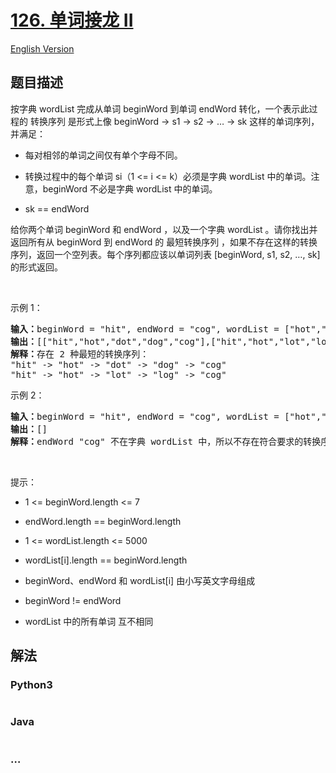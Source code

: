 * [[https://leetcode-cn.com/problems/word-ladder-ii][126. 单词接龙 II]]
  :PROPERTIES:
  :CUSTOM_ID: 单词接龙-ii
  :END:
[[./solution/0100-0199/0126.Word Ladder II/README_EN.org][English
Version]]

** 题目描述
   :PROPERTIES:
   :CUSTOM_ID: 题目描述
   :END:

#+begin_html
  <!-- 这里写题目描述 -->
#+end_html

#+begin_html
  <p>
#+end_html

按字典 wordList 完成从单词 beginWord 到单词 endWord
转化，一个表示此过程的 转换序列 是形式上像 beginWord -> s1 -> s2 -> ...
-> sk 这样的单词序列，并满足：

#+begin_html
  </p>
#+end_html

#+begin_html
  <ul>
#+end_html

#+begin_html
  <li>
#+end_html

每对相邻的单词之间仅有单个字母不同。

#+begin_html
  </li>
#+end_html

#+begin_html
  <li>
#+end_html

转换过程中的每个单词 si（1 <= i <= k）必须是字典 wordList
中的单词。注意，beginWord 不必是字典 wordList 中的单词。

#+begin_html
  </li>
#+end_html

#+begin_html
  <li>
#+end_html

sk == endWord

#+begin_html
  </li>
#+end_html

#+begin_html
  </ul>
#+end_html

#+begin_html
  <p>
#+end_html

给你两个单词 beginWord 和 endWord ，以及一个字典 wordList
。请你找出并返回所有从 beginWord 到 endWord 的 最短转换序列
，如果不存在这样的转换序列，返回一个空列表。每个序列都应该以单词列表
[beginWord, s1, s2, ..., sk] 的形式返回。

#+begin_html
  </p>
#+end_html

#+begin_html
  <p>
#+end_html

 

#+begin_html
  </p>
#+end_html

#+begin_html
  <p>
#+end_html

示例 1：

#+begin_html
  </p>
#+end_html

#+begin_html
  <pre>
  <strong>输入：</strong>beginWord = "hit", endWord = "cog", wordList = ["hot","dot","dog","lot","log","cog"]
  <strong>输出：</strong>[["hit","hot","dot","dog","cog"],["hit","hot","lot","log","cog"]]
  <strong>解释：</strong>存在 2 种最短的转换序列：
  "hit" -> "hot" -> "dot" -> "dog" -> "cog"
  "hit" -> "hot" -> "lot" -> "log" -> "cog"
  </pre>
#+end_html

#+begin_html
  <p>
#+end_html

示例 2：

#+begin_html
  </p>
#+end_html

#+begin_html
  <pre>
  <strong>输入：</strong>beginWord = "hit", endWord = "cog", wordList = ["hot","dot","dog","lot","log"]
  <strong>输出：</strong>[]
  <strong>解释：</strong>endWord "cog" 不在字典 wordList 中，所以不存在符合要求的转换序列。
  </pre>
#+end_html

#+begin_html
  <p>
#+end_html

 

#+begin_html
  </p>
#+end_html

#+begin_html
  <p>
#+end_html

提示：

#+begin_html
  </p>
#+end_html

#+begin_html
  <ul>
#+end_html

#+begin_html
  <li>
#+end_html

1 <= beginWord.length <= 7

#+begin_html
  </li>
#+end_html

#+begin_html
  <li>
#+end_html

endWord.length == beginWord.length

#+begin_html
  </li>
#+end_html

#+begin_html
  <li>
#+end_html

1 <= wordList.length <= 5000

#+begin_html
  </li>
#+end_html

#+begin_html
  <li>
#+end_html

wordList[i].length == beginWord.length

#+begin_html
  </li>
#+end_html

#+begin_html
  <li>
#+end_html

beginWord、endWord 和 wordList[i] 由小写英文字母组成

#+begin_html
  </li>
#+end_html

#+begin_html
  <li>
#+end_html

beginWord != endWord

#+begin_html
  </li>
#+end_html

#+begin_html
  <li>
#+end_html

wordList 中的所有单词 互不相同

#+begin_html
  </li>
#+end_html

#+begin_html
  </ul>
#+end_html

** 解法
   :PROPERTIES:
   :CUSTOM_ID: 解法
   :END:

#+begin_html
  <!-- 这里可写通用的实现逻辑 -->
#+end_html

#+begin_html
  <!-- tabs:start -->
#+end_html

*** *Python3*
    :PROPERTIES:
    :CUSTOM_ID: python3
    :END:

#+begin_html
  <!-- 这里可写当前语言的特殊实现逻辑 -->
#+end_html

#+begin_src python
#+end_src

*** *Java*
    :PROPERTIES:
    :CUSTOM_ID: java
    :END:

#+begin_html
  <!-- 这里可写当前语言的特殊实现逻辑 -->
#+end_html

#+begin_src java
#+end_src

*** *...*
    :PROPERTIES:
    :CUSTOM_ID: section
    :END:
#+begin_example
#+end_example

#+begin_html
  <!-- tabs:end -->
#+end_html
